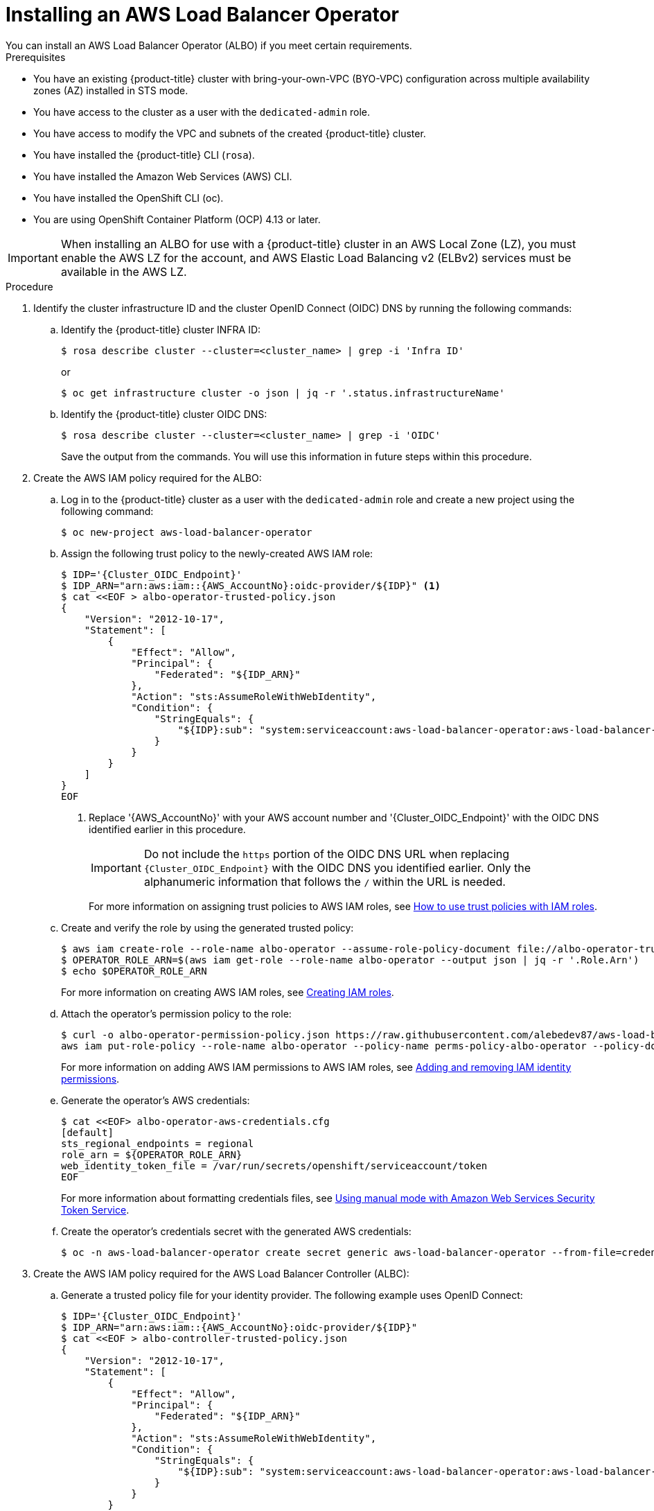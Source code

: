 // Module included in the following assemblies:
//
// * networking/aws-load-balancer-operator.adoc

:_mod-docs-content-type: PROCEDURE
[id="aws-installing-an-aws-load-balancer-operator_{context}"]
= Installing an AWS Load Balancer Operator
You can install an AWS Load Balancer Operator (ALBO) if you meet certain requirements.

.Prerequisites

* You have an existing
ifndef::openshift-rosa[]
{product-title}
endif::openshift-rosa[]
ifdef::openshift-rosa[]
{product-title} (ROSA)
endif::openshift-rosa[]
cluster with bring-your-own-VPC (BYO-VPC) configuration across multiple availability zones (AZ) installed in STS mode.
* You have access to the cluster as a user with the `dedicated-admin` role.
* You have access to modify the VPC and subnets of the created
ifndef::openshift-rosa[]
{product-title}
endif::openshift-rosa[]
ifdef::openshift-rosa[]
ROSA
endif::openshift-rosa[]
cluster.
* You have installed the
ifndef::openshift-rosa[]
{product-title}
endif::openshift-rosa[]
ifdef::openshift-rosa[]
ROSA
endif::openshift-rosa[]
CLI (`rosa`).
* You have installed the Amazon Web Services (AWS) CLI.
* You have installed the OpenShift CLI (oc).
* You are using OpenShift Container Platform (OCP) 4.13 or later.

[IMPORTANT]
====
When installing an ALBO for use with
ifndef::openshift-rosa[]
a {product-title}
endif::openshift-rosa[]
ifdef::openshift-rosa[]
a ROSA
endif::openshift-rosa[]
cluster in an AWS Local Zone (LZ), you must enable the AWS LZ for the account, and AWS Elastic Load Balancing v2 (ELBv2) services must be available in the AWS LZ.
====
.Procedure

. Identify the cluster infrastructure ID and the cluster OpenID Connect (OIDC) DNS by running the following commands:
.. Identify the
ifndef::openshift-rosa[]
{product-title}
endif::openshift-rosa[]
ifdef::openshift-rosa[]
ROSA
endif::openshift-rosa[]
cluster INFRA ID:
+
[source,terminal]
----
$ rosa describe cluster --cluster=<cluster_name> | grep -i 'Infra ID'
----
+
or
+
[source,terminal]
----
$ oc get infrastructure cluster -o json | jq -r '.status.infrastructureName'
----
.. Identify the
ifndef::openshift-rosa[]
{product-title}
endif::openshift-rosa[]
ifdef::openshift-rosa[]
ROSA
endif::openshift-rosa[]
cluster OIDC DNS:
+
--
[source, terminal]
----
$ rosa describe cluster --cluster=<cluster_name> | grep -i 'OIDC'
----
Save the output from the commands. You will use this information in future steps within this procedure.
--
. Create the AWS IAM policy required for the ALBO:
+
.. Log in to the
ifndef::openshift-rosa[]
{product-title}
endif::openshift-rosa[]
ifdef::openshift-rosa[]
ROSA
endif::openshift-rosa[]
cluster as a user with the `dedicated-admin` role and create a new project using the following command:
+
[source, terminal]
----
$ oc new-project aws-load-balancer-operator
----

+
.. Assign the following trust policy to the newly-created AWS IAM role:
+
[source,terminal]
----
$ IDP='{Cluster_OIDC_Endpoint}'
$ IDP_ARN="arn:aws:iam::{AWS_AccountNo}:oidc-provider/${IDP}" <1>
$ cat <<EOF > albo-operator-trusted-policy.json
{
    "Version": "2012-10-17",
    "Statement": [
        {
            "Effect": "Allow",
            "Principal": {
                "Federated": "${IDP_ARN}"
            },
            "Action": "sts:AssumeRoleWithWebIdentity",
            "Condition": {
                "StringEquals": {
                    "${IDP}:sub": "system:serviceaccount:aws-load-balancer-operator:aws-load-balancer-operator-controller-manager"
                }
            }
        }
    ]
}
EOF
----
<1> Replace '{AWS_AccountNo}' with your AWS account number and '{Cluster_OIDC_Endpoint}' with the OIDC DNS identified earlier in this procedure.
+
[IMPORTANT]
====
Do not include the `https` portion of the OIDC DNS URL when replacing `{Cluster_OIDC_Endpoint}` with the OIDC DNS you identified earlier. Only the alphanumeric information that follows the `/` within the URL is needed.
====
+
For more information on assigning trust policies to AWS IAM roles, see link:https://aws.amazon.com/blogs/security/how-to-use-trust-policies-with-iam-roles/[How to use trust policies with IAM roles].
.. Create and verify the role by using the generated trusted policy:
+
[source, terminal]
----
$ aws iam create-role --role-name albo-operator --assume-role-policy-document file://albo-operator-trusted-policy.json
$ OPERATOR_ROLE_ARN=$(aws iam get-role --role-name albo-operator --output json | jq -r '.Role.Arn')
$ echo $OPERATOR_ROLE_ARN
----
+
For more information on creating AWS IAM roles, see link:https://docs.aws.amazon.com/IAM/latest/UserGuide/id_roles_create.html[Creating IAM roles].
+
.. Attach the operator's permission policy to the role:
+
[source, terminal]
----
$ curl -o albo-operator-permission-policy.json https://raw.githubusercontent.com/alebedev87/aws-load-balancer-operator/aws-cli-commands-for-sts/hack/operator-permission-policy.json
aws iam put-role-policy --role-name albo-operator --policy-name perms-policy-albo-operator --policy-document file://albo-operator-permission-policy.json
----
+
For more information on adding AWS IAM permissions to AWS IAM roles, see link:https://docs.aws.amazon.com/IAM/latest/UserGuide/access_policies_manage-attach-detach.html[Adding and removing IAM identity permissions].
+
.. Generate the operator's AWS credentials:
+
[source,terminal]
----
$ cat <<EOF> albo-operator-aws-credentials.cfg
[default]
sts_regional_endpoints = regional
role_arn = ${OPERATOR_ROLE_ARN}
web_identity_token_file = /var/run/secrets/openshift/serviceaccount/token
EOF
----
+
For more information about formatting credentials files, see link:https://access.redhat.com/documentation/en-us/openshift_container_platform/4.13/html/authentication_and_authorization/managing-cloud-provider-credentials#cco-mode-sts[Using manual mode with Amazon Web Services Security Token Service].
+
.. Create the operator's credentials secret with the generated AWS credentials:
+
[source, terminal]
----
$ oc -n aws-load-balancer-operator create secret generic aws-load-balancer-operator --from-file=credentials=albo-operator-aws-credentials.cfg
----
. Create the AWS IAM policy required for the AWS Load Balancer Controller (ALBC):
+
.. Generate a trusted policy file for your identity provider. The following example uses OpenID Connect:
+
[source,terminal]
----
$ IDP='{Cluster_OIDC_Endpoint}'
$ IDP_ARN="arn:aws:iam::{AWS_AccountNo}:oidc-provider/${IDP}"
$ cat <<EOF > albo-controller-trusted-policy.json
{
    "Version": "2012-10-17",
    "Statement": [
        {
            "Effect": "Allow",
            "Principal": {
                "Federated": "${IDP_ARN}"
            },
            "Action": "sts:AssumeRoleWithWebIdentity",
            "Condition": {
                "StringEquals": {
                    "${IDP}:sub": "system:serviceaccount:aws-load-balancer-operator:aws-load-balancer-controller-cluster"
                }
            }
        }
    ]
}
EOF
----
+
.. Create and verify the role by using the generated trusted policy:
+
[source, terminal]
----
$ aws iam create-role --role-name albo-controller --assume-role-policy-document file://albo-controller-trusted-policy.json
$ CONTROLLER_ROLE_ARN=$(aws iam get-role --role-name albo-controller --output json | jq -r '.Role.Arn')
$ echo $CONTROLLER_ROLE_ARN
----
+
.. Attach the controller's permission policy to the role:
+
[source,terminal]
----
$ curl -o albo-controller-permission-policy.json https://raw.githubusercontent.com/kubernetes-sigs/aws-load-balancer-controller/v2.4.7/docs/install/iam_policy.json
aws iam put-role-policy --role-name albo-controller --policy-name perms-policy-albo-controller --policy-document file://albo-controller-permission-policy.json
----
+
.. Generate the controller's AWS credentials:
+
[source,terminal]
----
$ cat <<EOF > albo-controller-aws-credentials.cfg
[default]
sts_regional_endpoints = regional
role_arn = ${CONTROLLER_ROLE_ARN}
web_identity_token_file = /var/run/secrets/openshift/serviceaccount/token
EOF
----
+
.. Create the controller's credentials secret by using the generated AWS credentials:
+
[source,terminal]
----
$ oc -n aws-load-balancer-operator create secret generic aws-load-balancer-controller-cluster --from-file=credentials=albo-controller-aws-credentials.cfg
----
+
. Add the tags necessary for subnet discovery:
.. Add the following `{Key: Value}` tag to the VPC hosting the
ifndef::openshift-rosa[]
{product-title}
endif::openshift-rosa[]
ifdef::openshift-rosa[]
ROSA
endif::openshift-rosa[]
cluster. Replace `{Cluster Infra ID}` with the Infra ID specified previously:
+
[source, terminal]
----
* kubernetes.io/cluster/${Cluster Infra ID}:owned
----
+
.. Add the following ELBv2 `{Key: Value}` tags to the private subnets and, optionally, to the public subnets:

* Private subnets: `kubernetes.io/role/internal-elb:1`
* Public subnets: `kubernetes.io/role/elb:1`
+
[NOTE]
====
Internet-facing and internal load balancers will be created within the AZ to which these subnets belong.
====
+
For more information on adding tags to AWS resources, including VPCs and subnets, see link:https://docs.aws.amazon.com/AWSEC2/latest/UserGuide/Using_Tags.html[Tag your Amazon EC2 resources].
+
[IMPORTANT]
====
ELBv2 resources (such as ALBs and NLBs) created by ALBO do not inherit custom tags set for
ifndef::openshift-rosa[]
{product-title}
endif::openshift-rosa[]
ifdef::openshift-rosa[]
ROSA
endif::openshift-rosa[]
clusters. You must set tags separately for these resources.
====
+
. Create ALBO:
+
[source,yaml]
----
apiVersion: operators.coreos.com/v1
kind: OperatorGroup
metadata:
  name: aws-load-balancer-operator
  namespace: aws-load-balancer-operator
spec:
  upgradeStrategy: Default
---
apiVersion: operators.coreos.com/v1alpha1
kind: Subscription
metadata:
  name: aws-load-balancer-operator
  namespace: aws-load-balancer-operator
spec:
  channel: stable-v1.0
  installPlanApproval: Automatic
  name: aws-load-balancer-operator
  source: redhat-operators
  sourceNamespace: openshift-marketplace
  startingCSV: aws-load-balancer-operator.v1.0.0
----
+
. Create an AWS ALBC:
+
[source,yaml]
----
apiVersion: networking.olm.openshift.io/v1
kind: AWSLoadBalancerController
metadata:
  name: cluster
spec:
  subnetTagging: Manual
  credentials:
    name: aws-load-balancer-controller-cluster
----
+
[IMPORTANT]
====
Because AWS ALBCs do not support creating ALBs associated with both AZs and AWS LZs,
ifndef::openshift-rosa[]
{product-title}
endif::openshift-rosa[]
ifdef::openshift-rosa[]
ROSA
endif::openshift-rosa[]
clusters can have ALBs associated exclusively with either AWS LZs or AZs but not both simultaneously.
====
+
For more information regarding AWS ALBC configurations, see the following topics:

* link:https://access.redhat.com/documentation/en-us/openshift_container_platform/4.13/html/networking/aws-load-balancer-operator-1#nw-multiple-ingress-through-single-alb[Creating multiple ingresses]
* link:https://access.redhat.com/documentation/en-us/openshift_container_platform/4.13/html/networking/aws-load-balancer-operator-1#nw-adding-tls-termination_adding-tls-termination[Adding TLS termination]

.Verification

* Confirm successful installation by running the following commands:

. Gather information about pods within the project:
+
[source, terminal]
----
$ oc get pods -n aws-load-balancer-operator
----
. View the logs within the project:
+
[source, terminal]
----
$ oc logs -n aws-load-balancer-operator deployment/aws-load-balancer-operator-controller-manager -c manager
----
For detailed instructions on verifying that the ELBv2 was created for the application running in the
ifndef::openshift-rosa[]
{product-title}
endif::openshift-rosa[]
ifdef::openshift-rosa[]
ROSA
endif::openshift-rosa[]
cluster, see link:https://docs.openshift.com/container-platform/4.13/networking/aws_load_balancer_operator/create-instance-aws-load-balancer-controller.html[Creating an instance of AWS Load Balancer Controller].